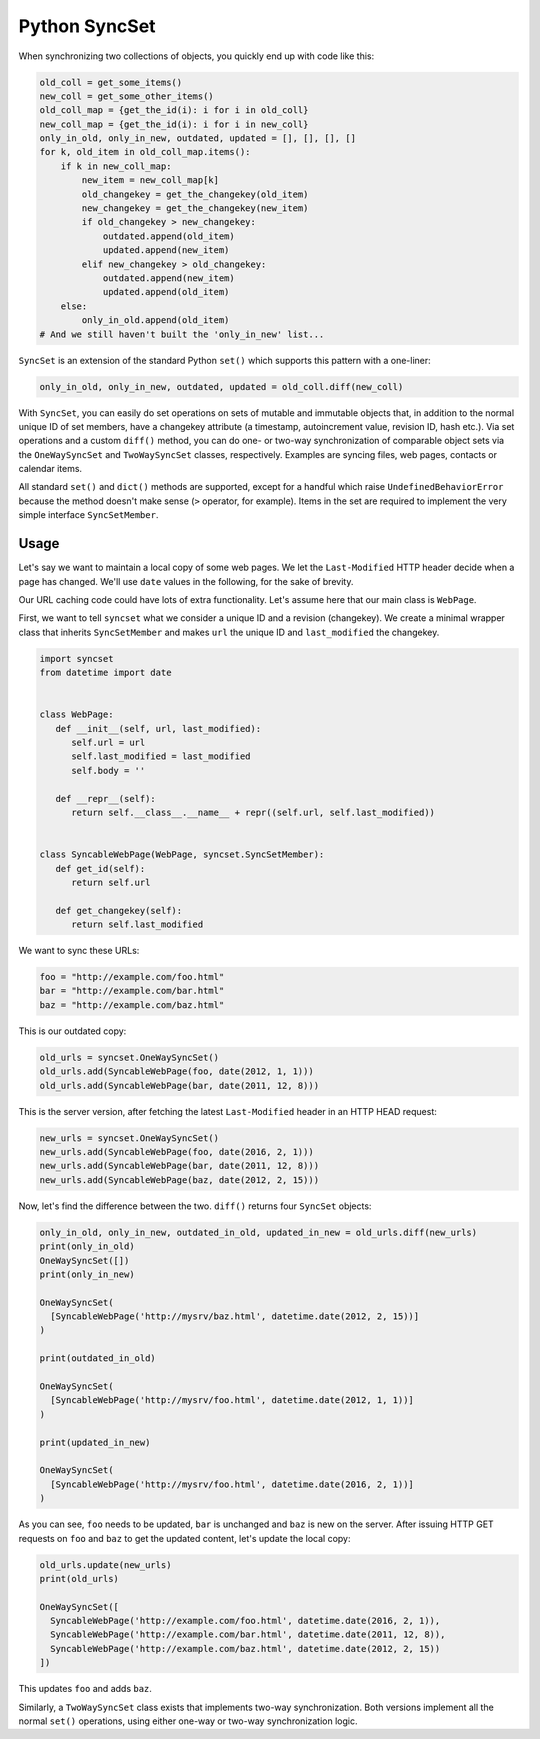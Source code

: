 Python SyncSet
==============
When synchronizing two collections of objects, you quickly end up with code like this:

.. code-block:: python

    old_coll = get_some_items()
    new_coll = get_some_other_items()
    old_coll_map = {get_the_id(i): i for i in old_coll}
    new_coll_map = {get_the_id(i): i for i in new_coll}
    only_in_old, only_in_new, outdated, updated = [], [], [], []
    for k, old_item in old_coll_map.items():
        if k in new_coll_map:
            new_item = new_coll_map[k]
            old_changekey = get_the_changekey(old_item)
            new_changekey = get_the_changekey(new_item)
            if old_changekey > new_changekey:
                outdated.append(old_item)
                updated.append(new_item)
            elif new_changekey > old_changekey:
                outdated.append(new_item)
                updated.append(old_item)
        else:
            only_in_old.append(old_item)
    # And we still haven't built the 'only_in_new' list...

``SyncSet`` is an extension of the standard Python ``set()`` which supports this pattern with a one-liner:

.. code-block:: python

    only_in_old, only_in_new, outdated, updated = old_coll.diff(new_coll)

With ``SyncSet``, you can easily do set operations on sets of mutable and immutable objects that, in addition to the 
normal unique ID of set members, have a changekey attribute (a timestamp, autoincrement value, revision ID, hash 
etc.). Via set operations and a custom ``diff()`` method, you can do one- or two-way synchronization of comparable 
object sets via the ``OneWaySyncSet`` and ``TwoWaySyncSet`` classes, respectively. Examples are syncing files, 
web pages, contacts or calendar items.

All standard ``set()`` and ``dict()`` methods are supported, except for a handful which raise ``UndefinedBehaviorError``
because the method doesn't make sense (``>`` operator, for example). Items in the set are required to implement the very 
simple interface ``SyncSetMember``.

.. image:: https://badge.fury.io/py/syncset.svg
    :target: https://badge.fury.io/py/syncset

.. image:: https://api.codacy.com/project/badge/Grade/a35900e707cc4b71b40745d7553c26df
    :target: https://www.codacy.com/project/ecederstrand/py-syncset/dashboard?utm_source=github.com&amp;utm_medium=referral&amp;utm_content=ecederstrand/py-syncset&amp;utm_campaign=Badge_Grade_Dashboard

.. image:: https://api.travis-ci.com/ecederstrand/py-syncset.png
    :target: http://travis-ci.com/ecederstrand/py-syncset

.. image:: https://coveralls.io/repos/github/ecederstrand/py-syncset/badge.svg?branch=
    :target: https://coveralls.io/github/ecederstrand/py-syncset?branch=

Usage
~~~~~
Let's say we want to maintain a local copy of some web pages. We let the ``Last-Modified`` HTTP header decide when a page
has changed. We'll use ``date`` values in the following, for the sake of brevity.

Our URL caching code could have lots of extra functionality. Let's assume here that our main class is ``WebPage``.

First, we want to tell ``syncset`` what we consider a unique ID and a revision (changekey). We create a minimal wrapper
class that inherits ``SyncSetMember`` and makes ``url`` the unique ID and ``last_modified`` the changekey.

.. code-block:: python

    import syncset
    from datetime import date
   
   
    class WebPage:
       def __init__(self, url, last_modified):
          self.url = url
          self.last_modified = last_modified
          self.body = ''
   
       def __repr__(self):
          return self.__class__.__name__ + repr((self.url, self.last_modified))
   
   
    class SyncableWebPage(WebPage, syncset.SyncSetMember):
       def get_id(self):
          return self.url
   
       def get_changekey(self):
          return self.last_modified

We want to sync these URLs:

.. code-block:: python

    foo = "http://example.com/foo.html"
    bar = "http://example.com/bar.html"
    baz = "http://example.com/baz.html"

This is our outdated copy:

.. code-block:: python

    old_urls = syncset.OneWaySyncSet()
    old_urls.add(SyncableWebPage(foo, date(2012, 1, 1)))
    old_urls.add(SyncableWebPage(bar, date(2011, 12, 8)))


This is the server version, after fetching the latest ``Last-Modified`` header in an HTTP HEAD request:

.. code-block:: python

    new_urls = syncset.OneWaySyncSet()
    new_urls.add(SyncableWebPage(foo, date(2016, 2, 1)))
    new_urls.add(SyncableWebPage(bar, date(2011, 12, 8)))
    new_urls.add(SyncableWebPage(baz, date(2012, 2, 15)))

Now, let's find the difference between the two. ``diff()`` returns four ``SyncSet`` objects:

.. code-block:: python

    only_in_old, only_in_new, outdated_in_old, updated_in_new = old_urls.diff(new_urls)
    print(only_in_old)
    OneWaySyncSet([])
    print(only_in_new)
    
    OneWaySyncSet(
      [SyncableWebPage('http://mysrv/baz.html', datetime.date(2012, 2, 15))]
    )
    
    print(outdated_in_old)
    
    OneWaySyncSet(
      [SyncableWebPage('http://mysrv/foo.html', datetime.date(2012, 1, 1))]
    )
    
    print(updated_in_new)
    
    OneWaySyncSet(
      [SyncableWebPage('http://mysrv/foo.html', datetime.date(2016, 2, 1))]
    )

As you can see, ``foo`` needs to be updated,  ``bar`` is unchanged and ``baz`` is new on the server. After issuing HTTP
GET requests on ``foo`` and ``baz`` to get the updated content, let's update the local copy:

.. code-block:: python

    old_urls.update(new_urls)
    print(old_urls)

    OneWaySyncSet([
      SyncableWebPage('http://example.com/foo.html', datetime.date(2016, 2, 1)),
      SyncableWebPage('http://example.com/bar.html', datetime.date(2011, 12, 8)),
      SyncableWebPage('http://example.com/baz.html', datetime.date(2012, 2, 15))
    ])

This updates ``foo`` and adds ``baz``.

Similarly, a ``TwoWaySyncSet`` class exists that implements two-way synchronization. Both versions implement all the
normal ``set()`` operations, using either one-way or two-way synchronization logic.
